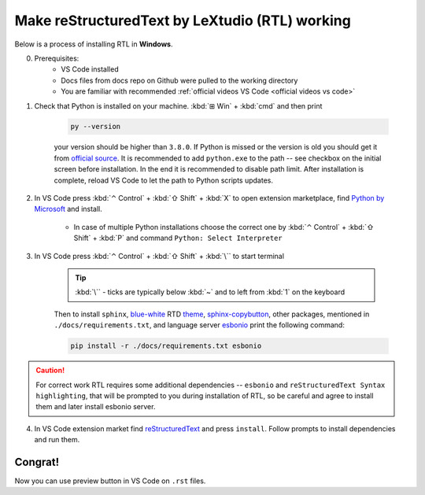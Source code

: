 Make reStructuredText by LeXtudio (RTL) working
===============================================

Below is a process of installing RTL in **Windows**.

0. Prerequisites: 
    * VS Code installed
    * Docs files from docs repo on Github were pulled to the working directory
    * You are familiar with recommended :ref:`official videos VS Code <official videos vs code>`

1. Check that Python is installed on your machine. :kbd:`⊞ Win` + :kbd:`cmd` and then print 

    .. code-block:: console

        py --version

    your version should be higher than ``3.8.0``. If Python is missed or the version is old you 
    should get it from `official source`_. It is recommended to add ``python.exe`` to the path -- see
    checkbox on the initial screen before installation. In the end it is recommended to disable path limit.
    After installation is complete, reload VS Code to let the path to Python scripts updates.

2. In VS Code press :kbd:`⌃ Control` + :kbd:`⇧ Shift` + :kbd:`X` to open extension marketplace, find 
   `Python by Microsoft`_ and install.

    * In case of multiple Python installations choose the correct one by :kbd:`⌃ Control` + :kbd:`⇧ Shift` 
      + :kbd:`P` and command ``Python: Select Interpreter``

3. In VS Code press  :kbd:`⌃ Control` + :kbd:`⇧ Shift` + :kbd:`\`` to start terminal
   
    .. tip::
       :kbd:`\`` - ticks are typically below :kbd:`~` and to left from :kbd:`1` on the keyboard

    Then to install ``sphinx``,  blue-white_ RTD theme_, sphinx-copybutton_, other packages, mentioned in 
    ``./docs/requirements.txt``, and language server esbonio_ print the following command:

    .. code-block:: console

        pip install -r ./docs/requirements.txt esbonio
    
.. caution:: 
   
   For correct work RTL requires some additional dependencies -- ``esbonio`` and ``reStructuredText Syntax highlighting``, 
   that will be prompted to you during installation of RTL, so be careful and agree to install them and later 
   install esbonio server. 

4. In VS Code extension market find reStructuredText_ and press ``install``. Follow prompts to install dependencies 
   and run them. 

Congrat!
--------
Now you can use preview button |preview_ico| in VS Code on ``.rst`` files.


.. _official source: https://www.python.org/downloads/windows/
.. _Python by Microsoft: https://marketplace.visualstudio.com/items?itemName=ms-python.python
.. _blue-white: https://blog.readthedocs.com/new-theme-read-the-docs/
.. _theme: https://sphinx-rtd-theme.readthedocs.io/en/stable/
.. _sphinx-copybutton: https://sphinx-copybutton.readthedocs.io/en/latest/
.. _esBonio: https://github.com/swyddfa/esbonio
.. _reStructuredText: https://marketplace.visualstudio.com/items?itemName=lextudio.restructuredtext
.. |preview_ico| image:: /res/open-preview.svg

